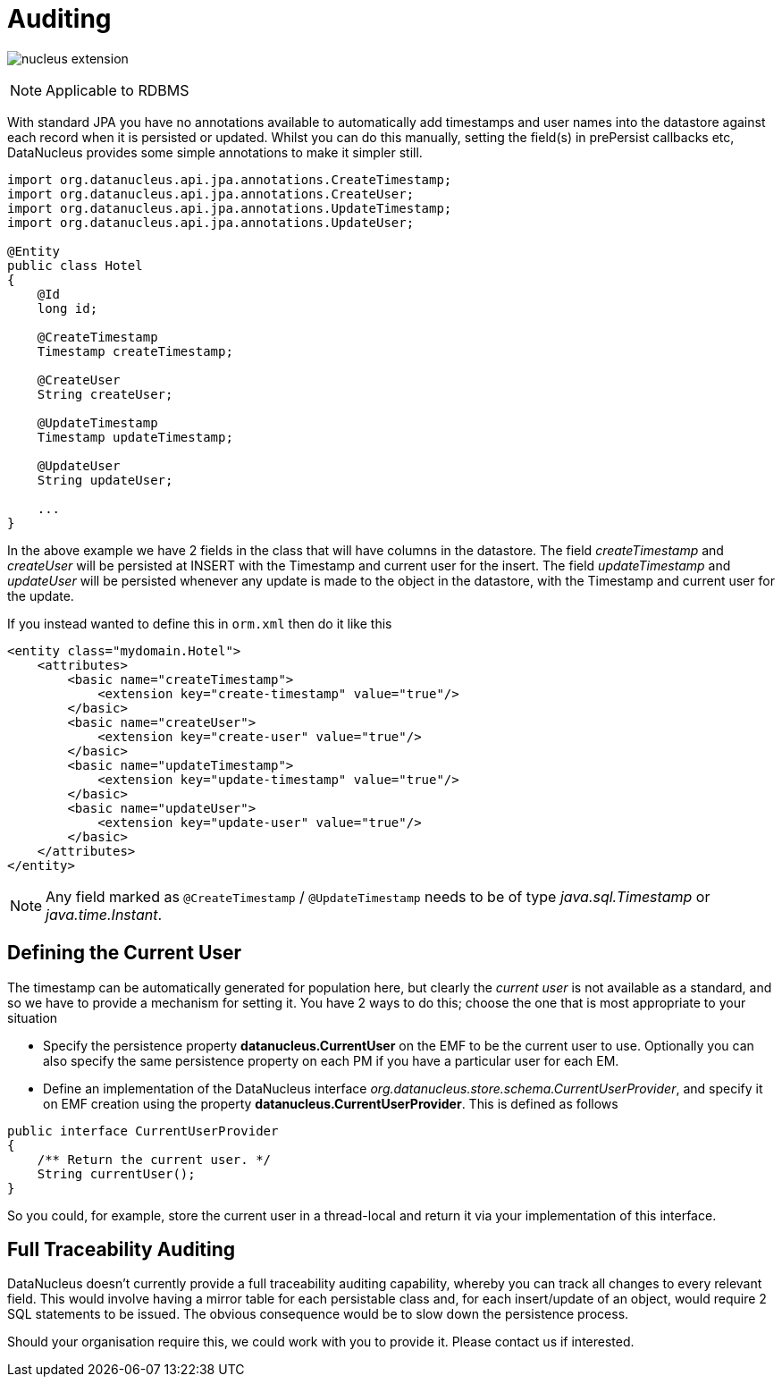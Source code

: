 [[auditing]]
= Auditing
:_basedir: ../
:_imagesdir: images/

image:../images/nucleus_extension.png[]

NOTE: Applicable to RDBMS

With standard JPA you have no annotations available to automatically add timestamps and user names into the datastore against each record when it is persisted or updated. 
Whilst you can do this manually, setting the field(s) in prePersist callbacks etc, DataNucleus provides some simple annotations to make it simpler still.

[source,java]
-----
import org.datanucleus.api.jpa.annotations.CreateTimestamp;
import org.datanucleus.api.jpa.annotations.CreateUser;
import org.datanucleus.api.jpa.annotations.UpdateTimestamp;
import org.datanucleus.api.jpa.annotations.UpdateUser;

@Entity
public class Hotel
{
    @Id
    long id;

    @CreateTimestamp
    Timestamp createTimestamp;

    @CreateUser
    String createUser;

    @UpdateTimestamp
    Timestamp updateTimestamp;

    @UpdateUser
    String updateUser;

    ...
}
-----

In the above example we have 2 fields in the class that will have columns in the datastore. 
The field _createTimestamp_ and _createUser_ will be persisted at INSERT with the Timestamp and current user for the insert. 
The field _updateTimestamp_ and _updateUser_ will be persisted whenever any update is made to the object in the datastore, with the Timestamp and current user for the update.

If you instead wanted to define this in `orm.xml` then do it like this

[source,xml]
-----
<entity class="mydomain.Hotel">
    <attributes>
        <basic name="createTimestamp">
            <extension key="create-timestamp" value="true"/>
        </basic>
        <basic name="createUser">
            <extension key="create-user" value="true"/>
        </basic>
        <basic name="updateTimestamp">
            <extension key="update-timestamp" value="true"/>
        </basic>
        <basic name="updateUser">
            <extension key="update-user" value="true"/>
        </basic>
    </attributes>
</entity>
-----


NOTE: Any field marked as `@CreateTimestamp` / `@UpdateTimestamp` needs to be of type _java.sql.Timestamp_ or _java.time.Instant_.




== Defining the Current User

The timestamp can be automatically generated for population here, but clearly the _current user_ is not available as a standard, and so we have to provide a mechanism for setting it.
You have 2 ways to do this; choose the one that is most appropriate to your situation

* Specify the persistence property *datanucleus.CurrentUser* on the EMF to be the current user to use. Optionally you can also specify the same persistence property on each PM
if you have a particular user for each EM.
* Define an implementation of the DataNucleus interface _org.datanucleus.store.schema.CurrentUserProvider_, and specify it on EMF creation using the property *datanucleus.CurrentUserProvider*.
This is defined as follows

[source,java]
-----
public interface CurrentUserProvider
{
    /** Return the current user. */
    String currentUser();
}
-----

So you could, for example, store the current user in a thread-local and return it via your implementation of this interface.



== Full Traceability Auditing

DataNucleus doesn't currently provide a full traceability auditing capability, whereby you can track all changes to every relevant field. 
This would involve having a mirror table for each persistable class and, for each insert/update of an object, would require 2 SQL statements to be issued.
The obvious consequence would be to slow down the persistence process.

Should your organisation require this, we could work with you to provide it. Please contact us if interested.


